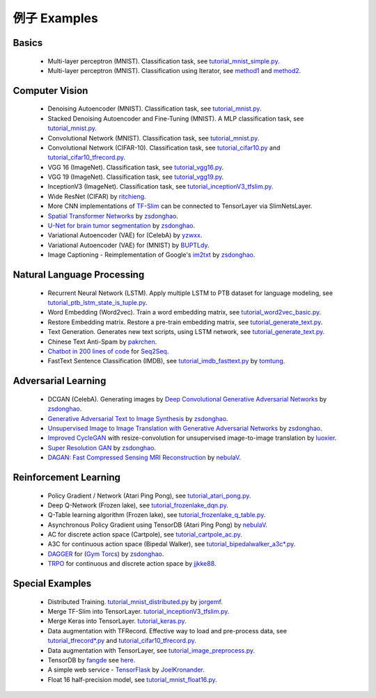 .. _more:

=============
例子 Examples
=============


Basics
============

 - Multi-layer perceptron (MNIST). Classification task, see `tutorial_mnist_simple.py <https://github.com/zsdonghao/tensorlayer/blob/master/example/tutorial_mnist_simple.py>`_.
 - Multi-layer perceptron (MNIST). Classification using Iterator, see `method1 <https://github.com/zsdonghao/tensorlayer/blob/master/example/tutorial_mlp_dropout1.py>`_ and `method2 <https://github.com/zsdonghao/tensorlayer/blob/master/example/tutorial_mlp_dropout2.py>`_.

Computer Vision
==================

 - Denoising Autoencoder (MNIST). Classification task, see `tutorial_mnist.py <https://github.com/zsdonghao/tensorlayer/blob/master/example/tutorial_mnist.py>`_.
 - Stacked Denoising Autoencoder and Fine-Tuning (MNIST). A MLP classification task, see `tutorial_mnist.py <https://github.com/zsdonghao/tensorlayer/blob/master/example/tutorial_mnist.py>`_.
 - Convolutional Network (MNIST). Classification task, see `tutorial_mnist.py <https://github.com/zsdonghao/tensorlayer/blob/master/example/tutorial_mnist.py>`_.
 - Convolutional Network (CIFAR-10). Classification task, see `tutorial_cifar10.py <https://github.com/zsdonghao/tensorlayer/blob/master/example/tutorial_cifar10.py>`_ and `tutorial_cifar10_tfrecord.py <https://github.com/zsdonghao/tensorlayer/blob/master/example/tutorial_cifar10_tfrecord.py>`_.
 - VGG 16 (ImageNet). Classification task, see `tutorial_vgg16.py <https://github.com/zsdonghao/tensorlayer/blob/master/example/tutorial_vgg16.py>`_.
 - VGG 19 (ImageNet). Classification task, see `tutorial_vgg19.py <https://github.com/zsdonghao/tensorlayer/blob/master/example/tutorial_vgg19.py>`_.
 - InceptionV3 (ImageNet). Classification task, see `tutorial_inceptionV3_tfslim.py <https://github.com/zsdonghao/tensorlayer/blob/master/example/tutorial_inceptionV3_tfslim.py>`_.
 - Wide ResNet (CIFAR) by `ritchieng <https://github.com/ritchieng/wideresnet-tensorlayer>`_.
 - More CNN implementations of `TF-Slim <https://github.com/tensorflow/models/tree/master/research/slim>`_ can be connected to TensorLayer via SlimNetsLayer.
 - `Spatial Transformer Networks <https://arxiv.org/abs/1506.02025>`_ by `zsdonghao <https://github.com/zsdonghao/Spatial-Transformer-Nets>`_.
 - `U-Net for brain tumor segmentation <https://github.com/zsdonghao/u-net-brain-tumor>`_ by `zsdonghao <https://github.com/zsdonghao/u-net-brain-tumor>`_.
 - Variational Autoencoder (VAE) for (CelebA) by `yzwxx <https://github.com/yzwxx/vae-celebA>`_.
 - Variational Autoencoder (VAE) for (MNIST) by `BUPTLdy <https://github.com/BUPTLdy/tl-vae>`_.
 - Image Captioning - Reimplementation of Google's `im2txt <https://github.com/tensorflow/models/tree/master/research/im2txt>`_ by `zsdonghao <https://github.com/zsdonghao/Image-Captioning>`_.

Natural Language Processing
==============================

 - Recurrent Neural Network (LSTM). Apply multiple LSTM to PTB dataset for language modeling, see `tutorial_ptb_lstm_state_is_tuple.py <https://github.com/zsdonghao/tensorlayer/blob/master/example/tutorial_ptb_lstm_state_is_tuple.py>`_.
 - Word Embedding (Word2vec). Train a word embedding matrix, see `tutorial_word2vec_basic.py <https://github.com/zsdonghao/tensorlayer/blob/master/example/tutorial\_word2vec_basic.py>`_.
 - Restore Embedding matrix. Restore a pre-train embedding matrix, see `tutorial_generate_text.py <https://github.com/zsdonghao/tensorlayer/blob/master/example/tutorial_generate_text.py>`_.
 - Text Generation. Generates new text scripts, using LSTM network, see `tutorial_generate_text.py <https://github.com/zsdonghao/tensorlayer/blob/master/example/tutorial_generate_text.py>`_.
 - Chinese Text Anti-Spam by `pakrchen <https://github.com/pakrchen/text-antispam>`_.
 - `Chatbot in 200 lines of code <https://github.com/zsdonghao/seq2seq-chatbot>`_ for `Seq2Seq <http://tensorlayer.readthedocs.io/en/latest/modules/layers.html#simple-seq2seq>`_.
 - FastText Sentence Classification (IMDB), see `tutorial_imdb_fasttext.py <https://github.com/zsdonghao/tensorlayer/blob/master/example/tutorial_imdb_fasttext.py>`_ by `tomtung <https://github.com/tomtung>`_.

Adversarial Learning
========================
 - DCGAN (CelebA). Generating images by `Deep Convolutional Generative Adversarial Networks <http://arxiv.org/abs/1511.06434>`_ by `zsdonghao <https://github.com/zsdonghao/dcgan>`_.
 - `Generative Adversarial Text to Image Synthesis <https://github.com/zsdonghao/text-to-image>`_ by `zsdonghao <https://github.com/zsdonghao/text-to-image>`_.
 - `Unsupervised Image to Image Translation with Generative Adversarial Networks <https://github.com/zsdonghao/Unsup-Im2Im>`_ by `zsdonghao <https://github.com/zsdonghao/Unsup-Im2Im>`_.
 - `Improved CycleGAN <https://github.com/luoxier/CycleGAN_Tensorlayer>`_ with resize-convolution for unsupervised image-to-image translation by `luoxier <https://github.com/luoxier/CycleGAN_Tensorlayer>`_.
 - `Super Resolution GAN <https://arxiv.org/abs/1609.04802>`_ by `zsdonghao <https://github.com/zsdonghao/SRGAN>`_.
 - `DAGAN: Fast Compressed Sensing MRI Reconstruction <https://github.com/nebulaV/DAGAN>`_ by `nebulaV <https://github.com/nebulaV/DAGAN>`_.
 
Reinforcement Learning
==============================

 - Policy Gradient / Network (Atari Ping Pong), see `tutorial_atari_pong.py <https://github.com/zsdonghao/tensorlayer/blob/master/example/tutorial_atari_pong.py>`_.
 - Deep Q-Network (Frozen lake), see `tutorial_frozenlake_dqn.py <https://github.com/zsdonghao/tensorlayer/blob/master/example/tutorial_frozenlake_dqn.py>`_.
 - Q-Table learning algorithm (Frozen lake), see `tutorial_frozenlake_q_table.py <https://github.com/zsdonghao/tensorlayer/blob/master/example/tutorial_frozenlake_q_table.py>`_.
 - Asynchronous Policy Gradient using TensorDB (Atari Ping Pong) by `nebulaV <https://github.com/akaraspt/tl_paper>`_.
 - AC for discrete action space (Cartpole), see `tutorial_cartpole_ac.py <https://github.com/zsdonghao/tensorlayer/blob/master/example/tutorial_cartpole_ac.py>`_.
 - A3C for continuous action space (Bipedal Walker), see `tutorial_bipedalwalker_a3c*.py <https://github.com/zsdonghao/tensorlayer/blob/master/example/tutorial_bipedalwalker_a3c_continuous_action.py>`_.
 - `DAGGER <https://www.cs.cmu.edu/%7Esross1/publications/Ross-AIStats11-NoRegret.pdf>`_ for (`Gym Torcs <https://github.com/ugo-nama-kun/gym_torcs>`_) by `zsdonghao <https://github.com/zsdonghao/Imitation-Learning-Dagger-Torcs>`_.
 - `TRPO <https://arxiv.org/abs/1502.05477>`_ for continuous and discrete action space by `jjkke88 <https://github.com/jjkke88/RL_toolbox>`_.

Special Examples
=================

 - Distributed Training. `tutorial_mnist_distributed.py <https://github.com/zsdonghao/tensorlayer/blob/master/example/tutorial_mnist_distributed.py>`_ by `jorgemf <https://github.com/jorgemf>`_.
 - Merge TF-Slim into TensorLayer. `tutorial_inceptionV3_tfslim.py <https://github.com/zsdonghao/tensorlayer/blob/master/example/tutorial_inceptionV3_tfslim.py>`_.
 - Merge Keras into TensorLayer. `tutorial_keras.py <https://github.com/zsdonghao/tensorlayer/blob/master/example/tutorial_keras.py>`_.
 - Data augmentation with TFRecord. Effective way to load and pre-process data, see `tutorial_tfrecord*.py <https://github.com/zsdonghao/tensorlayer/tree/master/example>`_ and `tutorial_cifar10_tfrecord.py <https://github.com/zsdonghao/tensorlayer/blob/master/example/tutorial_cifar10_tfrecord.py>`_.
 - Data augmentation with TensorLayer, see `tutorial_image_preprocess.py <https://github.com/zsdonghao/tensorlayer/blob/master/example/tutorial_image_preprocess.py>`_.
 - TensorDB by `fangde <https://github.com/fangde>`_ see `here <https://github.com/akaraspt/tl_paper>`_.
 - A simple web service - `TensorFlask <https://github.com/JoelKronander/TensorFlask>`_ by `JoelKronander <https://github.com/JoelKronander>`_.
 - Float 16 half-precision model, see `tutorial_mnist_float16.py <https://github.com/zsdonghao/tensorlayer/blob/master/example/tutorial_mnist_float16.py>`_.
..
  Applications
  =============

  There are some good applications implemented by TensorLayer.
  You may able to find some useful examples for your project.
  If you want to share your application, please contact tensorlayer@gmail.com.

  1D CNN + LSTM for Biosignal
  ---------------------------------

  Author : `Akara Supratak <https://akaraspt.github.io>`_

  Introduction
  ^^^^^^^^^^^^

  Implementation
  ^^^^^^^^^^^^^^

  Citation
  ^^^^^^^^





.. _GitHub: https://github.com/zsdonghao/tensorlayer
.. _Deeplearning Tutorial: http://deeplearning.stanford.edu/tutorial/
.. _Convolutional Neural Networks for Visual Recognition: http://cs231n.github.io/
.. _Neural Networks and Deep Learning: http://neuralnetworksanddeeplearning.com/
.. _TensorFlow tutorial: https://www.tensorflow.org/versions/r0.9/tutorials/index.html
.. _Understand Deep Reinforcement Learning: http://karpathy.github.io/2016/05/31/rl/
.. _Understand Recurrent Neural Network: http://karpathy.github.io/2015/05/21/rnn-effectiveness/
.. _Understand LSTM Network: http://colah.github.io/posts/2015-08-Understanding-LSTMs/
.. _Word Representations: http://colah.github.io/posts/2014-07-NLP-RNNs-Representations/
